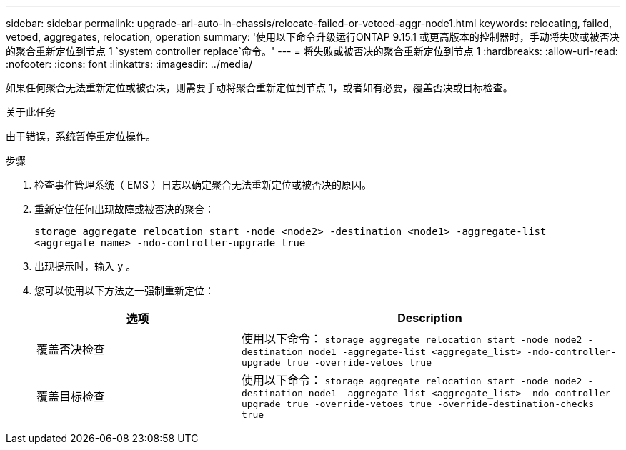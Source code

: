 ---
sidebar: sidebar 
permalink: upgrade-arl-auto-in-chassis/relocate-failed-or-vetoed-aggr-node1.html 
keywords: relocating, failed, vetoed, aggregates, relocation, operation 
summary: '使用以下命令升级运行ONTAP 9.15.1 或更高版本的控制器时，手动将失败或被否决的聚合重新定位到节点 1 `system controller replace`命令。' 
---
= 将失败或被否决的聚合重新定位到节点 1
:hardbreaks:
:allow-uri-read: 
:nofooter: 
:icons: font
:linkattrs: 
:imagesdir: ../media/


[role="lead"]
如果任何聚合无法重新定位或被否决，则需要手动将聚合重新定位到节点 1，或者如有必要，覆盖否决或目标检查。

.关于此任务
由于错误，系统暂停重定位操作。

.步骤
. 检查事件管理系统（ EMS ）日志以确定聚合无法重新定位或被否决的原因。
. 重新定位任何出现故障或被否决的聚合：
+
`storage aggregate relocation start -node <node2> -destination <node1> -aggregate-list <aggregate_name> -ndo-controller-upgrade true`

. 出现提示时，输入 `y` 。
. 您可以使用以下方法之一强制重新定位：
+
[cols="35,65"]
|===
| 选项 | Description 


| 覆盖否决检查 | 使用以下命令：
`storage aggregate relocation start -node node2 -destination node1 -aggregate-list <aggregate_list> -ndo-controller-upgrade true -override-vetoes true` 


| 覆盖目标检查 | 使用以下命令：
`storage aggregate relocation start -node node2 -destination node1 -aggregate-list <aggregate_list> -ndo-controller-upgrade true -override-vetoes true -override-destination-checks true` 
|===

